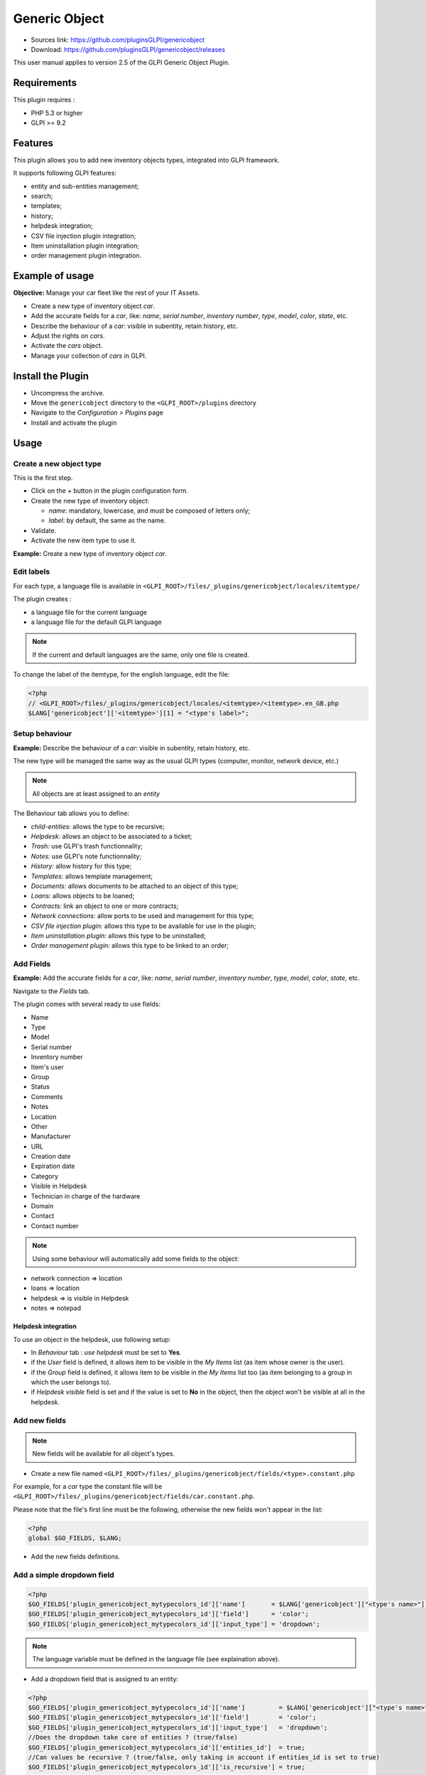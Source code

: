 Generic Object
==============

* Sources link: https://github.com/pluginsGLPI/genericobject
* Download: https://github.com/pluginsGLPI/genericobject/releases

This user manual applies to version 2.5 of the GLPI Generic Object Plugin.

Requirements
------------

This plugin requires :

* PHP 5.3 or higher
* GLPI >= 9.2

Features
--------

This plugin allows you to add new inventory objects types, integrated into GLPI framework. 

It supports following GLPI features:

* entity and sub-entities management;
* search;
* templates;
* history;
* helpdesk integration;
* CSV file injection plugin integration;
* Item uninstallation plugin integration;
* order management plugin integration.

Example of usage
----------------

**Objective:** Manage your car fleet like the rest of your IT Assets.

*  Create a new type of inventory object *car*.
*  Add the accurate fields for a *car*, like: *name*, *serial number*, *inventory number*, *type*, *model*, *color*, *state*, etc.
*  Describe the behaviour of a *car*: visible in subentity, retain history, etc.
*  Adjust the rights on *cars*.
*  Activate the *cars* object.
*  Manage your collection of *cars* in GLPI.

.. _install_plugin:

Install the Plugin
------------------

* Uncompress the archive.
* Move the ``genericobject`` directory to the ``<GLPI_ROOT>/plugins`` directory
* Navigate to the *Configuration > Plugins* page
* Install and activate the plugin

Usage
-----

.. _create_new_object:

Create a new object type
^^^^^^^^^^^^^^^^^^^^^^^^

This is the first step.

* Click on the *+* button in  the plugin configuration form.
* Create the new type of inventory object:

  * *name*: mandatory, lowercase, and must be composed of letters only;
  * *label*: by default, the same as the name.

* Validate.
* Activate the new item type to use it.

**Example:** Create a new type of inventory object *car*.

.. _edit_labels:

Edit labels
^^^^^^^^^^^

For each type, a language file is available in ``<GLPI_ROOT>/files/_plugins/genericobject/locales/itemtype/``

The plugin creates :

* a language file for the current language
* a language file for the default GLPI language

.. note::

   If the current and default languages are the same, only one file is created.

To change the label of the itemtype, for the english language, edit the file:

.. code-block:: php

   <?php
   // <GLPI_ROOT>/files/_plugins/genericobject/locales/<itemtype>/<itemtype>.en_GB.php
   $LANG['genericobject']['<itemtype>'][1] = "<type's label>";

Setup behaviour
^^^^^^^^^^^^^^^

**Example:** Describe the behaviour of a *car*: visible in subentity, retain history, etc.

The new type will be managed the same way as the usual GLPI types (computer, monitor, network device, etc.)

.. note::

   All objects are at least assigned to an *entity*

The Behaviour tab allows you to define:

* *child-entities:* allows the type to be recursive;
* *Helpdesk:* allows an object to be associated to a ticket;
* *Trash:* use GLPI's trash functionnality;
* *Notes:* use GLPI's note functionnality;
* *History:* allow history for this type;
* *Templates:* allows template management;
* *Documents:* allows documents to be attached to an object of this type;
* *Loans:* allows objects to be loaned;
* *Contracts:* link an object to one or more contracts;
* *Network connections:* allow ports to be used and management for this type;
* *CSV file injection plugin:* allows this type to be available for use in the plugin;
* *Item uninstallation plugin:* allows this type to be uninstalled;
* *Order management plugin:* allows this type to be linked to an order;

Add Fields
^^^^^^^^^^

**Example:** Add the accurate fields for a *car*, like: *name*, *serial number*, *inventory number*, *type*, *model*, *color*, *state*, etc.

Navigate to the *Fields* tab.

The plugin comes with several ready to use fields:

* Name
* Type
* Model
* Serial number
* Inventory number
* Item's user
* Group
* Status
* Comments
* Notes
* Location
* Other
* Manufacturer
* URL
* Creation date
* Expiration date
* Category
* Visible in Helpdesk
* Technician in charge of the hardware
* Domain
* Contact
* Contact number

.. note::

   Using some behaviour will automatically add some fields to the object:

* network connection => location
* loans => location
* helpdesk => is visible in Helpdesk
* notes => notepad

Helpdesk integration
++++++++++++++++++++

To use an object in the helpdesk, use following setup:

* In *Behaviour* tab : *use helpdesk* must be set to **Yes**.
* if the *User* field is defined, it allows item to be visible in the *My Items* list (as item whose owner is the user).
* if the *Group* field is defined, it allows item to be visible in the *My Items* list too (as item belonging to a group in which the user belongs to).
* if *Helpdesk visible* field is set and if the value is set to **No** in the object, then the object won't be visible at all in the helpdesk.

Add new fields
^^^^^^^^^^^^^^

.. note::

   New fields will be available for all object's types.

* Create a new file named ``<GLPI_ROOT>/files/_plugins/genericobject/fields/<type>.constant.php``

For example, for a *car* type the constant file will be ``<GLPI_ROOT>/files/_plugins/genericobject/fields/car.constant.php``.

Please note that the file's first line must be the following, otherwise the new fields won't appear in the list:

.. code-block:: php

   <?php
   global $GO_FIELDS, $LANG;

* Add the new fields definitions.

Add a simple dropdown field
^^^^^^^^^^^^^^^^^^^^^^^^^^^

.. code-block:: php

   <?php
   $GO_FIELDS['plugin_genericobject_mytypecolors_id']['name']       = $LANG['genericobject']["<type's name>"][2];
   $GO_FIELDS['plugin_genericobject_mytypecolors_id']['field']      = 'color';
   $GO_FIELDS['plugin_genericobject_mytypecolors_id']['input_type'] = 'dropdown';

.. note::

   The language variable must be defined in the language file (see explaination above).

* Add a dropdown field that is assigned to an entity:

.. code-block:: php

   <?php
   $GO_FIELDS['plugin_genericobject_mytypecolors_id']['name']         = $LANG['genericobject']["<type's name>"][2];
   $GO_FIELDS['plugin_genericobject_mytypecolors_id']['field']        = 'color';
   $GO_FIELDS['plugin_genericobject_mytypecolors_id']['input_type']   = 'dropdown';
   //Does the dropdown take care of entities ? (true/false)
   $GO_FIELDS['plugin_genericobject_mytypecolors_id']['entities_id']  = true;
   //Can values be recursive ? (true/false, only taking in account if entities_id is set to true)
   $GO_FIELDS['plugin_genericobject_mytypecolors_id']['is_recursive'] = true;

Add a tree dropdown field
^^^^^^^^^^^^^^^^^^^^^^^^^

.. code-block:: php

   <?php
   $GO_FIELDS['plugin_genericobject_mytypecolors_id']['name']       = $LANG['genericobject']["<type's name>"][2];
   $GO_FIELDS['plugin_genericobject_mytypecolors_id']['field']      = 'color';
   $GO_FIELDS['plugin_genericobject_mytypecolors_id']['input_type'] = 'dropdown';
   //Is it a tree-dropdown, or a simple one ? (true/false)
   $GO_FIELDS['plugin_genericobject_mytypecolors_id']['is_tree']    = true;

.. note::

   You can use at the same time the following parameters : *entities_id*, *is_recursive*, *is_tree*.

Add a dropdown field that is based on a GLPI-core object (user, location...)
^^^^^^^^^^^^^^^^^^^^^^^^^^^^^^^^^^^^^^^^^^^^^^^^^^^^^^^^^^^^^^^^^^^^^^^^^^^^

.. code-block:: php

   <?php
   $GO_FIELDS['users_id_passengers_id']['name']       = 'Passenger';
   $GO_FIELDS['users_id_passengers_id']['input_type'] = 'dropdown';

.. note::

   Name between brackets (``[]``) **MUST** begin with ``users_id`` in order to be recognized as a field based on GLPI users' list.

   See file ``<GLPI_ROOT>/files/_plugins/genericobject/fields/field.constant.php`` to get a complete list of available fields.

Add a global dropdown
^^^^^^^^^^^^^^^^^^^^^

A global dropdown can be used in all itemtypes. A good example would be :

.. code-block:: php

   <?php
   $GO_FIELDS['categories_id']['name']          = $LANG['common'][36];
   $GO_FIELDS['categories_id']['input_type']    = 'dropdown';
   $GO_FIELDS['categories_id']['dropdown_type'] = 'global';

A specific category table will be created for each itemtype. The table name and field name will the computed this way:

* table : ``glpi_plugin_genericobject_<itemtypename>_category``
* field name : ``plugin_genericobject_<itemtype>categories_id``

Add an integer field
^^^^^^^^^^^^^^^^^^^^

.. code-block:: php

   <?php
   $GO_FIELDS['testinteger']['name']       = 'testinteger';
   $GO_FIELDS['testinteger']['input_type'] = 'integer';
   $GO_FIELDS['testinteger']['min']        = 10; //not mandatory, by default 0
   $GO_FIELDS['testinteger']['max']        = 40; //not mandatory, by default 100
   $GO_FIELDS['testinteger']['step']       = 3; //not mandatory, by default 1

Add a text field
^^^^^^^^^^^^^^^^

.. code-block:: php

   <?php
   $GO_FIELDS['mytextfield']['name']       = 'My text field';
   $GO_FIELDS['mytextfield']['input_type'] = 'text';

.. versionchanged:: 2.1.2

   By adding the following argument, you can tell the plugin that this field can be automatically generated when using a template:

   .. code-block:: php

       <?php
       $GO_FIELDS['mytextfield']['autoname'] = true;

Add a Yes/No field
^^^^^^^^^^^^^^^^^^

.. code-block:: php

   <?php
   $GO_FIELDS['mybooleanfield']['name']       = 'My boolean field';
   $GO_FIELDS['mybooleanfield']['input_type'] = 'bool';

Add a date field
^^^^^^^^^^^^^^^^

.. code-block:: php

   <?php
   $GO_FIELDS['creationdate']['name']       = $LANG['genericobject']['fields'][30];
   $GO_FIELDS['creationdate']['input_type'] = 'date';

Add a date & time field
^^^^^^^^^^^^^^^^^^^^^^^

.. code-block:: php

   <?php
   $GO_FIELDS['creationdate']['name']       = $LANG['genericobject']['fields'][30];
   $GO_FIELDS['creationdate']['input_type'] = 'datetime';

.. note::

   If you don't want a field to be modified using massive actions, add the following line to its definition:

   .. code-block:: php

      <?php
      $GO_FIELDS['myfield']['massiveaction'] = false;

Add global fields
-----------------

To make your fields accessible to all itemtypes:

* Create a file named ``<GLPI_ROOT>/files/_plugins/genericobject/fields/field.constant.php``
* Put your definitions in this file.

Setup Rights
------------

You can define access rights for each object's type, for each profile. Available options are:

* *right on the type*: *no access*, *read*, *write*.
* *right to associate this type of object to tickets*: *yes*, *no*.

To associate the rights you can either:

* Use the *Rights* tab in the *itemtype* form.
* Navigate to *Administration > Profiles* and administer the rights for each profile.

Use the new field
-----------------

Activate the new type, it's now ready to be used.

The new type is available for users in the *Plugins > Objects management* menu.

Use case of Generic Object as a CMMS
------------------------------------

Purpose of this documentation
^^^^^^^^^^^^^^^^^^^^^^^^^^^^^

Showing a complete usage of Generic Object as a CMMS (Computerized
Maintenance Management System) in biomedical environment.

At the end of this use case, you will have :

* a dedicated *Biomed* entity (under *Root entity*)
* containing *Biomedical* objects (in *Assets* menu)
* with built-in and user-defined fields
* manages by users with *Admin_biomed* profile

Steps
^^^^^

Following steps assume you have a Super-Admin authorization :

* Installing Generic Object on GLPI (validated with genericobject >= 0.85-1.0 and GLPI >= 0.90)
* Generic Object configuration
* GLPI configuration
* Start using Generic Object and GLPI

Installing Generic Object on GLPI
^^^^^^^^^^^^^^^^^^^^^^^^^^^^^^^^^

See :ref:`install_plugin` section.

Generic Object configuration
^^^^^^^^^^^^^^^^^^^^^^^^^^^^

Create your type of object
++++++++++++++++++++++++++

See :ref:`create_new_object` section and use *biomedical* as internal identifier. Label
will be set automatically to *Biomedical* (with an uppercase *B*).

After a logoff/login, you will see *Biomedical* menu in Assets.

.. _biomedical_new_fields:

Define Biomedical's new fields
++++++++++++++++++++++++++++++

These fields will be usable only by Biomedical's objects :

* Create a new file named : ``<GLPI_ROOT>/files/_plugins/genericobject/fields/biomedical.constant.php``
* Add following content :
  
.. code-block:: php

   <?php
   global $GO_FIELDS, $LANG;

   // CODE CNEH
   $GO_FIELDS['plugin_genericobject_cnehcodes_id']['name']       = $LANG['genericobject']['PluginGenericobjectBiomedical'][1];
   $GO_FIELDS['plugin_genericobject_cnehcodes_id']['field']      = 'cnehcode';
   $GO_FIELDS['plugin_genericobject_cnehcodes_id']['input_type'] = 'dropdown';
   
   //  REFORME (yes or no)
   $GO_FIELDS['reformed']['name']       = $LANG['genericobject']['PluginGenericobjectBiomedical'][2];
   $GO_FIELDS['reformed']['input_type'] = 'bool';
   
   // CLASSE CE (3 choix possibles 1,2a ou 2b)
   $GO_FIELDS['plugin_genericobject_classeces_id']['name']       = $LANG['genericobject']['PluginGenericobjectBiomedical'][3];
   $GO_FIELDS['plugin_genericobject_classeces_id']['field']      = 'classce';
   $GO_FIELDS['plugin_genericobject_classeces_id']['input_type'] = 'dropdown';
   
   // UF (Unité Fonctionnelle)
   $GO_FIELDS['plugin_genericobject_ufs_id']['name']       = $LANG['genericobject']['PluginGenericobjectBiomedical'][4];
   $GO_FIELDS['plugin_genericobject_ufs_id']['field']       = 'uf';
   $GO_FIELDS['plugin_genericobject_ufs_id']['input_type'] = 'dropdown';
   
   // PRESTATAIRE BIOMED
   $GO_FIELDS['plugin_genericobject_prestataires_id']['name']       = $LANG['genericobject']['PluginGenericobjectBiomedical'][5];
   $GO_FIELDS['plugin_genericobject_prestataires_id']['field']       = 'prestataire biomed';
   $GO_FIELDS['plugin_genericobject_prestataires_id']['input_type'] = 'dropdown';

   // TYPE D'EQUIPEMENT BIOMED
   $GO_FIELDS['plugin_genericobject_typedequipementbiomeds_id']['name']       = $LANG['genericobject']['PluginGenericobjectBiomedical'][6];
   $GO_FIELDS['plugin_genericobject_typedequipementbiomeds_id']['field']       = "type d 'equipement biomed";
   $GO_FIELDS['plugin_genericobject_typedequipementbiomeds_id']['input_type'] = 'dropdown';

   // Criticite
   $GO_FIELDS['plugin_genericobject_criticites_id']['name']       = $LANG['genericobject']['PluginGenericobjectBiomedical'][7];
   $GO_FIELDS['plugin_genericobject_criticites_id']['field']      = 'criticite';
   $GO_FIELDS['plugin_genericobject_criticites_id']['input_type'] = 'dropdown';

   // Numéro marquage CE
   $GO_FIELDS['plugin_genericobject_marquageces_id']['name']       = $LANG['genericobject']['PluginGenericobjectBiomedical'][8];
   $GO_FIELDS['plugin_genericobject_marquageces_id']['field']      = 'marquagece';
   $GO_FIELDS['plugin_genericobject_marquageces_id']['input_type'] = 'dropdown';

   // Classe électrique
   $GO_FIELDS['plugin_genericobject_classeelecs_id']['name']       = $LANG['genericobject']['PluginGenericobjectBiomedical'][9];
   $GO_FIELDS['plugin_genericobject_classeelecs_id']['field']      = 'classeelec';
   $GO_FIELDS['plugin_genericobject_classeelecs_id']['input_type'] = 'dropdown';
   ?>
   
.. warning::

      Trailing ``s_id`` is mandatory in ``[plugin_genericobject_field*s_id*]`` because the GLPI framework requires
      foreign key fields to end with ``s_id``. In database, ``glpi_plugin_genericobject_fields`` is table name and ``id``, its foreign key.
      See `GLPI developer documentation <http://glpi-developer-documentation.readthedocs.io/en/master/devapi/database/dbmodel.html#fields>`_.

      
Define fields labels
++++++++++++++++++++

See :ref:`edit_labels` section.

* Edit your locales file, for example : ``<GLPI_ROOT>/files/_plugins/genericobject/locales/biomedical/biomedical.fr_FR.php``
* Add following content at the end of file :

.. code-block:: php

     <?php
     // Fields
     $LANG['genericobject']['PluginGenericobjectBiomedical'][1]="Code CNEH";
     $LANG['genericobject']['PluginGenericobjectBiomedical'][2]="Réformé";
     $LANG['genericobject']['PluginGenericobjectBiomedical'][3]="Classe CE";
     $LANG['genericobject']['PluginGenericobjectBiomedical'][4]="UF";
     $LANG['genericobject']['PluginGenericobjectBiomedical'][5]="Prestataire Biomed";
     $LANG['genericobject']['PluginGenericobjectBiomedical'][6]="Type d'équipement biomed";
     $LANG['genericobject']['PluginGenericobjectBiomedical'][7]="Criticité";
     $LANG['genericobject']['PluginGenericobjectBiomedical'][8]="Marquage CE";
     $LANG['genericobject']['PluginGenericobjectBiomedical'][9]="Classe électrique";

Define behaviours
+++++++++++++++++

In *Plugins > Objects management* menu, on *Main* tab, select :

* *Item in the dustbin*
* *Historical*
* *Financial and administratives information*
* *Documents*
* *Global search*
* *Assistance*
* *Templates*
* *Contracts*
* *Global search*

This will add ready to use fields to your type of object.

Add fields to your type of object
+++++++++++++++++++++++++++++++++

In *Plugins > Objects management* menu, on *Fields* tab, you can now
add fields to Biomedical type of object :

* ready to use fields (GLPI's built-in fields)
* new fields (defined in :ref:`biomedical_new_fields` section)

GLPI configuration
^^^^^^^^^^^^^^^^^^

Define Admin_biomed profile
+++++++++++++++++++++++++++

1. Clone *Admin* profile
2. Set following rights in *Admin_biomed* profile :
   
   * *Administration > Profiles > Admin_biomed > Assets tab > Unselect all*
   * *Administration > Profiles > Admin_biomed > Assistance tab > Association > Associable items to a ticket > Biomedical*
   * *Administration > Profiles > Admin_biomed > Management tab > Select all*
   * *Administration > Profiles > Admin_biomed > Objects management tab > Biomedical > Select all*

.. note::

   With these settings, *Admin_biomed* users only see *Biomedical* in Assets menu.

Define Biomed entity and authorizations rules
+++++++++++++++++++++++++++++++++++++++++++++

1. Create *Biomed* entity under *Root entity* in *Administration > Entities*
2. Configure authorizations rules to assign *Admin_biomed* profile to *Biomed* entity users.


Start using Generic Object and GLPI
^^^^^^^^^^^^^^^^^^^^^^^^^^^^^^^^^^^

As *Admin_biomed* user, you can create your first object in *Assets > Biomedical*.

In order to gain time, define values in *Setup > Dropdowns > Objects management* for new fields.

